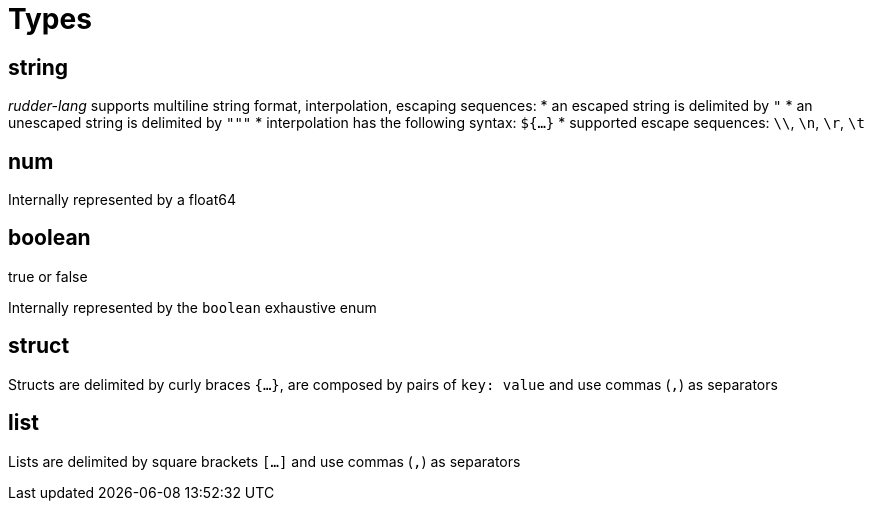 = Types

[#string-type]
== string

_rudder-lang_ supports multiline string format, interpolation, escaping sequences:
* an escaped string is delimited by `"`
* an unescaped string is delimited by `"""`
* interpolation has the following syntax: `${...}`
* supported escape sequences: `\\`, `\n`, `\r`, `\t`

[#num-type]
== num

Internally represented by a float64

[#boolean-type]
== boolean

true or false

Internally represented by the `boolean` exhaustive enum

[#struct-type]
== struct

Structs are delimited by curly braces `{...}`, are composed by pairs of `key: value` and use commas (`,`) as separators

[#list-type]
== list

Lists are delimited by square brackets `[...]` and use commas (`,`) as separators